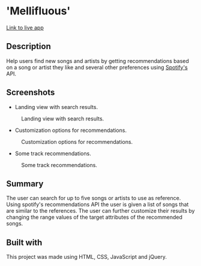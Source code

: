 * 'Mellifluous'
[[https://wayfaringjou.github.io/mellifluous/][Link to live app]]
** Description
Help users find new songs and artists by getting recommendations based on a song or artist they like and several other preferences using [[https://developer.spotify.com/documentation/web-api/][Spotify's]] API.

** Screenshots
- Landing view with search results.
#+CAPTION: Landing view with search results.
#+NAME:   fig:Search
[[./screens/search.jpg]]

- Customization options for recommendations.
#+CAPTION: Customization options for recommendations.
#+NAME:   fig:Search
[[./screens/customize.jpg]]

- Some track recommendations.
#+CAPTION: Some track recommendations.
#+NAME:   fig:Recommendations
[[./screens/recommendations.jpg]]

** Summary
The user can search for up to five songs or artists to use as reference. Using spotify's recommendations API the user is given a list of songs that are similar to the references. The user can further customize their results by changing the range values of the target attributes of the recommended songs.

** Built with
This project was made using HTML, CSS, JavaScript and jQuery.
